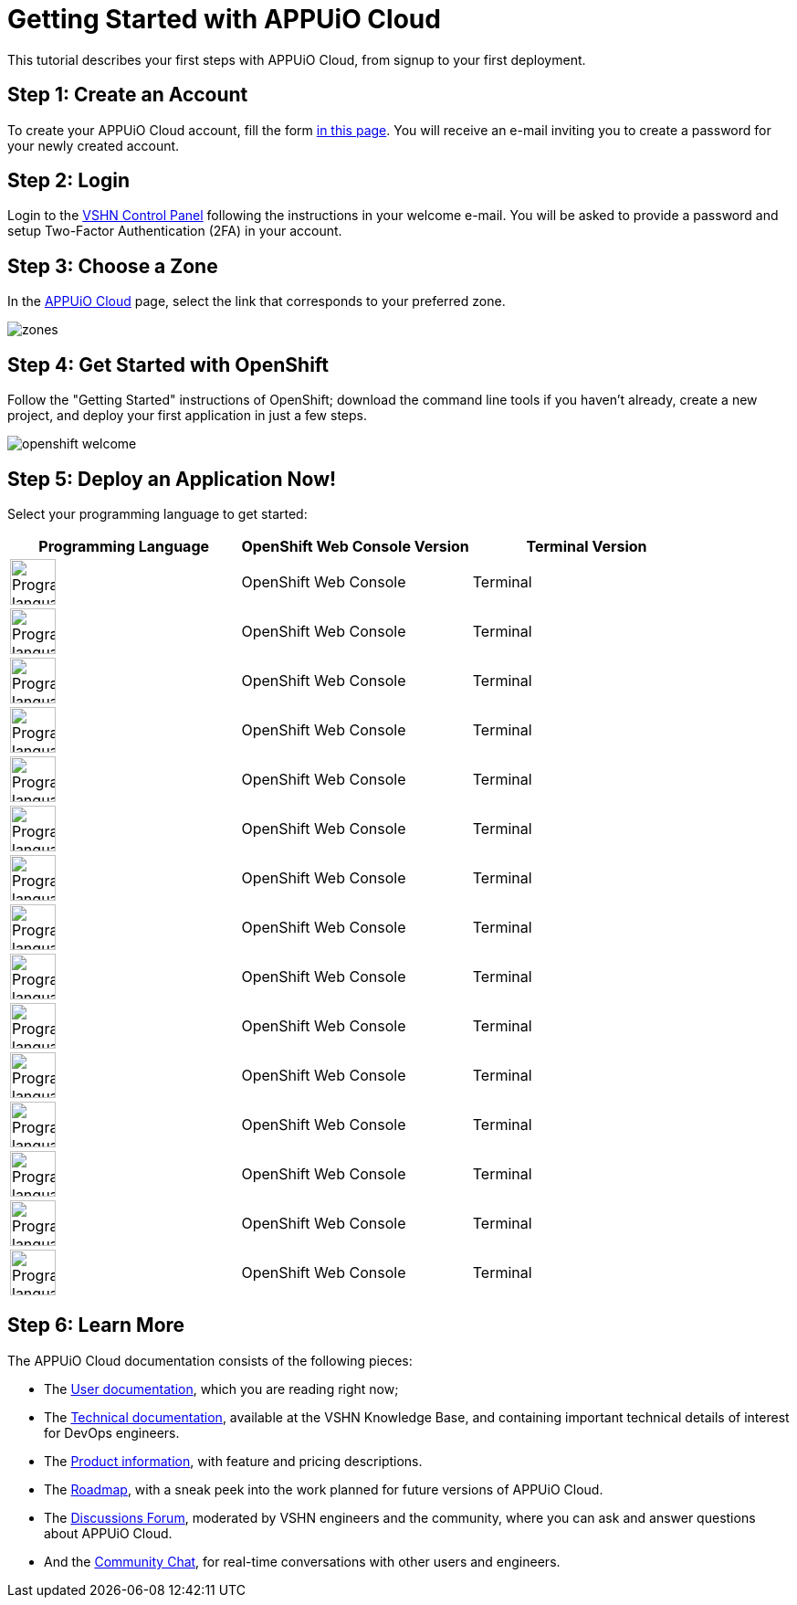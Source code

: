 = Getting Started with APPUiO Cloud

This tutorial describes your first steps with APPUiO Cloud, from signup to your first deployment.

== Step 1: Create an Account

To create your APPUiO Cloud account, fill the form https://www.appuio.ch/en/offering/cloud/[in this page]. You will receive an e-mail inviting you to create a password for your newly created account.

== Step 2: Login

Login to the https://control.vshn.net/[VSHN Control Panel] following the instructions in your welcome e-mail. You will be asked to provide a password and setup Two-Factor Authentication (2FA) in your account.

== Step 3: Choose a Zone

In the https://control.vshn.net/appuio-cloud[APPUiO Cloud] page, select the link that corresponds to your preferred zone.

image::getting-started/zones.png[]

== Step 4: Get Started with OpenShift

Follow the "Getting Started" instructions of OpenShift; download the command line tools if you haven't already, create a new project, and deploy your first application in just a few steps.

image::getting-started/openshift-welcome.png[]

== Step 5: Deploy an Application Now!

Select your programming language to get started:

[cols="^1,^1,^1"]
|===
| Programming Language | OpenShift Web Console Version | Terminal Version

| image:logos/c.svg[alt="Programming language logo",width=50,height=50]
| OpenShift Web Console
| Terminal

| image:logos/cpp.svg[alt="Programming language logo",width=50,height=50]
| OpenShift Web Console
| Terminal

| image:logos/csharp.svg[alt="Programming language logo",width=50,height=50]
| OpenShift Web Console
| Terminal

| image:logos/elixir.svg[alt="Programming language logo",width=50,height=50]
| OpenShift Web Console
| Terminal

| image:logos/fsharp.svg[alt="Programming language logo",width=50,height=50]
| OpenShift Web Console
| Terminal

| image:logos/go.svg[alt="Programming language logo",width=50,height=50]
| OpenShift Web Console
| Terminal

| image:logos/java.svg[alt="Programming language logo",width=50,height=50]
| OpenShift Web Console
| Terminal

| image:logos/kotlin.svg[alt="Programming language logo",width=50,height=50]
| OpenShift Web Console
| Terminal

| image:logos/php.svg[alt="Programming language logo",width=50,height=50]
| OpenShift Web Console
| Terminal

| image:logos/python.svg[alt="Programming language logo",width=50,height=50]
| OpenShift Web Console
| Terminal

| image:logos/ruby.svg[alt="Programming language logo",width=50,height=50]
| OpenShift Web Console
| Terminal

| image:logos/rust.svg[alt="Programming language logo",width=50,height=50]
| OpenShift Web Console
| Terminal

| image:logos/scala.svg[alt="Programming language logo",width=50,height=50]
| OpenShift Web Console
| Terminal

| image:logos/swift.svg[alt="Programming language logo",width=50,height=50]
| OpenShift Web Console
| Terminal

| image:logos/typescript.svg[alt="Programming language logo",width=50,height=50]
| OpenShift Web Console
| Terminal

|===

== Step 6: Learn More

The APPUiO Cloud documentation consists of the following pieces:

* The https://docs.appuio.cloud/[User documentation], which you are reading right now;
* The https://kb.vshn.ch/appuio-cloud/[Technical documentation], available at the VSHN Knowledge Base, and containing important technical details of interest for DevOps engineers.
* The https://products.docs.vshn.ch/products/appuio/cloud/[Product information], with feature and pricing descriptions.
* The https://roadmap.appuio.cloud/[Roadmap], with a sneak peek into the work planned for future versions of APPUiO Cloud.
* The https://discuss.appuio.cloud/[Discussions Forum], moderated by VSHN engineers and the community, where you can ask and answer questions about APPUiO Cloud.
* And the https://community.appuio.ch/[Community Chat], for real-time conversations with other users and engineers.
